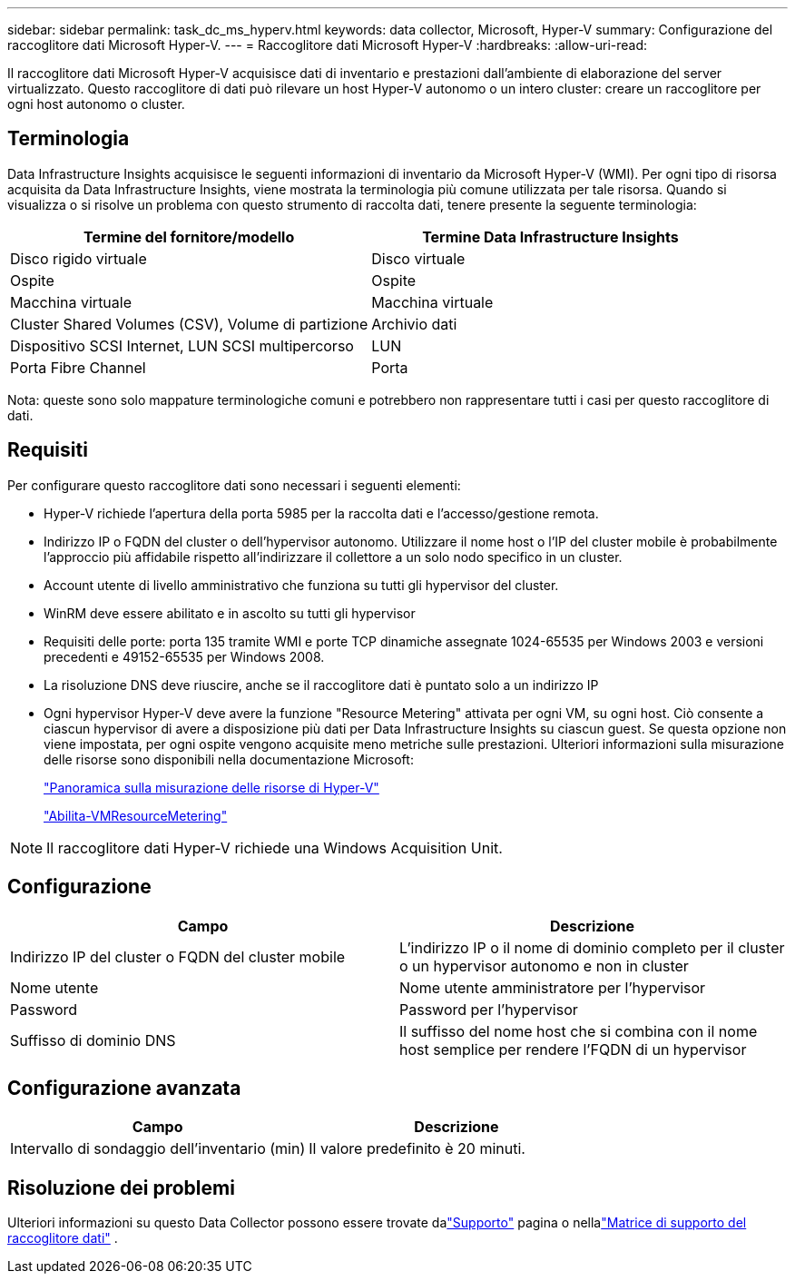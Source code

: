 ---
sidebar: sidebar 
permalink: task_dc_ms_hyperv.html 
keywords: data collector, Microsoft, Hyper-V 
summary: Configurazione del raccoglitore dati Microsoft Hyper-V. 
---
= Raccoglitore dati Microsoft Hyper-V
:hardbreaks:
:allow-uri-read: 


[role="lead"]
Il raccoglitore dati Microsoft Hyper-V acquisisce dati di inventario e prestazioni dall'ambiente di elaborazione del server virtualizzato.  Questo raccoglitore di dati può rilevare un host Hyper-V autonomo o un intero cluster: creare un raccoglitore per ogni host autonomo o cluster.



== Terminologia

Data Infrastructure Insights acquisisce le seguenti informazioni di inventario da Microsoft Hyper-V (WMI).  Per ogni tipo di risorsa acquisita da Data Infrastructure Insights, viene mostrata la terminologia più comune utilizzata per tale risorsa.  Quando si visualizza o si risolve un problema con questo strumento di raccolta dati, tenere presente la seguente terminologia:

[cols="2*"]
|===
| Termine del fornitore/modello | Termine Data Infrastructure Insights 


| Disco rigido virtuale | Disco virtuale 


| Ospite | Ospite 


| Macchina virtuale | Macchina virtuale 


| Cluster Shared Volumes (CSV), Volume di partizione | Archivio dati 


| Dispositivo SCSI Internet, LUN SCSI multipercorso | LUN 


| Porta Fibre Channel | Porta 
|===
Nota: queste sono solo mappature terminologiche comuni e potrebbero non rappresentare tutti i casi per questo raccoglitore di dati.



== Requisiti

Per configurare questo raccoglitore dati sono necessari i seguenti elementi:

* Hyper-V richiede l'apertura della porta 5985 per la raccolta dati e l'accesso/gestione remota.
* Indirizzo IP o FQDN del cluster o dell'hypervisor autonomo.  Utilizzare il nome host o l'IP del cluster mobile è probabilmente l'approccio più affidabile rispetto all'indirizzare il collettore a un solo nodo specifico in un cluster.
* Account utente di livello amministrativo che funziona su tutti gli hypervisor del cluster.
* WinRM deve essere abilitato e in ascolto su tutti gli hypervisor
* Requisiti delle porte: porta 135 tramite WMI e porte TCP dinamiche assegnate 1024-65535 per Windows 2003 e versioni precedenti e 49152-65535 per Windows 2008.
* La risoluzione DNS deve riuscire, anche se il raccoglitore dati è puntato solo a un indirizzo IP
* Ogni hypervisor Hyper-V deve avere la funzione "Resource Metering" attivata per ogni VM, su ogni host.  Ciò consente a ciascun hypervisor di avere a disposizione più dati per Data Infrastructure Insights su ciascun guest.  Se questa opzione non viene impostata, per ogni ospite vengono acquisite meno metriche sulle prestazioni.  Ulteriori informazioni sulla misurazione delle risorse sono disponibili nella documentazione Microsoft:
+
link:https://docs.microsoft.com/en-us/previous-versions/windows/it-pro/windows-server-2012-R2-and-2012/hh831661(v=ws.11)["Panoramica sulla misurazione delle risorse di Hyper-V"]

+
link:https://docs.microsoft.com/en-us/powershell/module/hyper-v/enable-vmresourcemetering?view=win10-ps["Abilita-VMResourceMetering"]




NOTE: Il raccoglitore dati Hyper-V richiede una Windows Acquisition Unit.



== Configurazione

[cols="2*"]
|===
| Campo | Descrizione 


| Indirizzo IP del cluster o FQDN del cluster mobile | L'indirizzo IP o il nome di dominio completo per il cluster o un hypervisor autonomo e non in cluster 


| Nome utente | Nome utente amministratore per l'hypervisor 


| Password | Password per l'hypervisor 


| Suffisso di dominio DNS | Il suffisso del nome host che si combina con il nome host semplice per rendere l'FQDN di un hypervisor 
|===


== Configurazione avanzata

[cols="2*"]
|===
| Campo | Descrizione 


| Intervallo di sondaggio dell'inventario (min) | Il valore predefinito è 20 minuti. 
|===


== Risoluzione dei problemi

Ulteriori informazioni su questo Data Collector possono essere trovate dalink:concept_requesting_support.html["Supporto"] pagina o nellalink:reference_data_collector_support_matrix.html["Matrice di supporto del raccoglitore dati"] .
